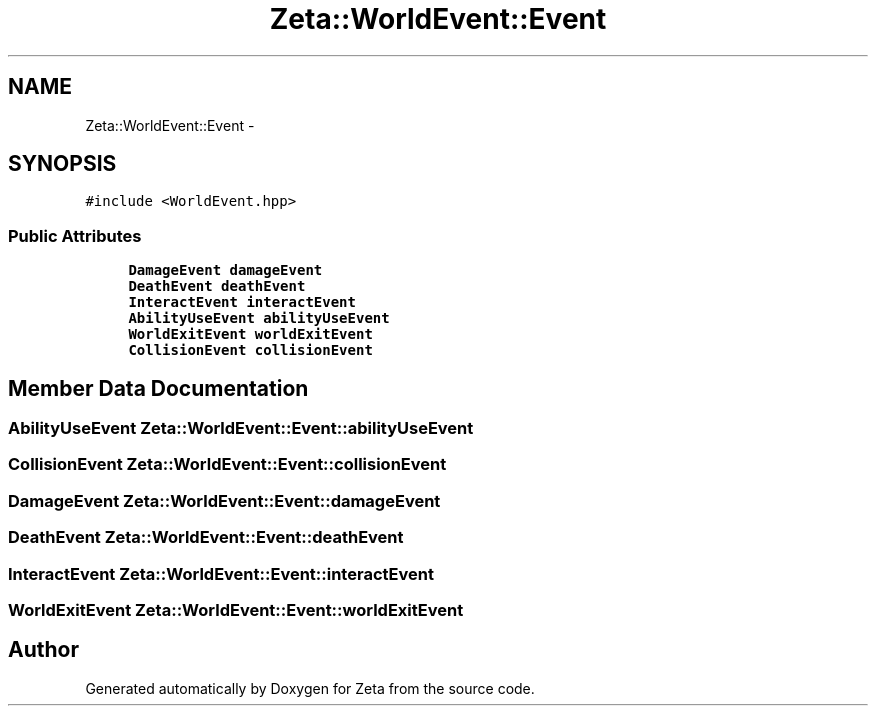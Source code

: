 .TH "Zeta::WorldEvent::Event" 3 "Wed Feb 10 2016" "Zeta" \" -*- nroff -*-
.ad l
.nh
.SH NAME
Zeta::WorldEvent::Event \- 
.SH SYNOPSIS
.br
.PP
.PP
\fC#include <WorldEvent\&.hpp>\fP
.SS "Public Attributes"

.in +1c
.ti -1c
.RI "\fBDamageEvent\fP \fBdamageEvent\fP"
.br
.ti -1c
.RI "\fBDeathEvent\fP \fBdeathEvent\fP"
.br
.ti -1c
.RI "\fBInteractEvent\fP \fBinteractEvent\fP"
.br
.ti -1c
.RI "\fBAbilityUseEvent\fP \fBabilityUseEvent\fP"
.br
.ti -1c
.RI "\fBWorldExitEvent\fP \fBworldExitEvent\fP"
.br
.ti -1c
.RI "\fBCollisionEvent\fP \fBcollisionEvent\fP"
.br
.in -1c
.SH "Member Data Documentation"
.PP 
.SS "\fBAbilityUseEvent\fP Zeta::WorldEvent::Event::abilityUseEvent"

.SS "\fBCollisionEvent\fP Zeta::WorldEvent::Event::collisionEvent"

.SS "\fBDamageEvent\fP Zeta::WorldEvent::Event::damageEvent"

.SS "\fBDeathEvent\fP Zeta::WorldEvent::Event::deathEvent"

.SS "\fBInteractEvent\fP Zeta::WorldEvent::Event::interactEvent"

.SS "\fBWorldExitEvent\fP Zeta::WorldEvent::Event::worldExitEvent"


.SH "Author"
.PP 
Generated automatically by Doxygen for Zeta from the source code\&.
